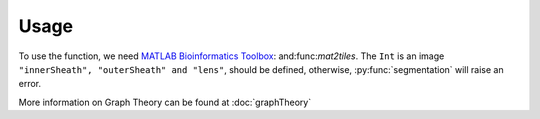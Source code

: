 Usage
=====

.. _`MATLAB Bioinformatics Toolbox`: https://www.mathworks.com/products/bioinfo.html

To use the function, we need `MATLAB Bioinformatics Toolbox`_: and:func:`mat2tiles`.
The ``Int`` is an image ``"innerSheath", "outerSheath" and "lens"``, should be defined, otherwise, :py:func:`segmentation`
will raise an error.

More information on Graph Theory can be found at :doc:`graphTheory`


